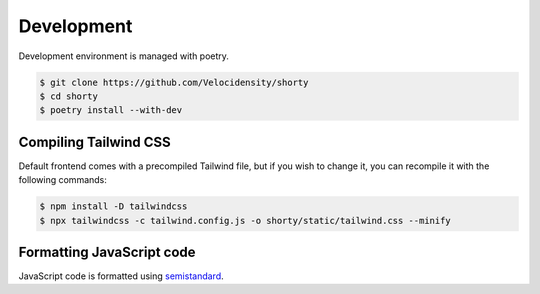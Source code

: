 Development
==================================

Development environment is managed with poetry.

.. code-block:: console

   $ git clone https://github.com/Velocidensity/shorty
   $ cd shorty
   $ poetry install --with-dev

------------------------------
Compiling Tailwind CSS
------------------------------

Default frontend comes with a precompiled Tailwind file, but if you wish to change it, you can recompile it with the following commands:

.. code-block:: console

   $ npm install -D tailwindcss
   $ npx tailwindcss -c tailwind.config.js -o shorty/static/tailwind.css --minify

------------------------------
Formatting JavaScript code
------------------------------

JavaScript code is formatted using `semistandard <https://github.com/standard/semistandard>`_.
